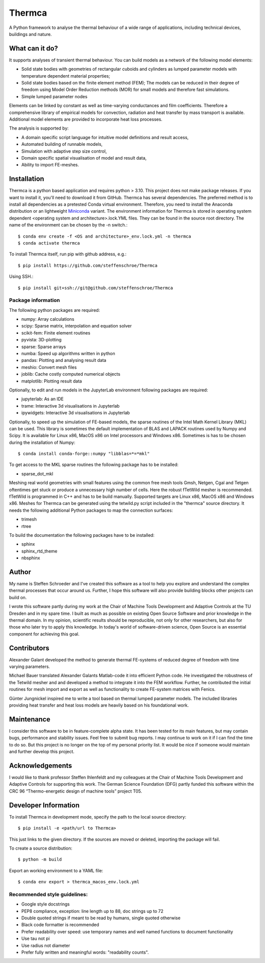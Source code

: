 Thermca
*******

A Python framework to analyse the thermal behaviour of a wide range of
applications, including technical devices, buildings and nature.

What can it do?
===============

It supports analyses of transient thermal behaviour. You can build
models as a network of the following model elements:

- Solid state bodies with geometries of rectangular cuboids and
  cylinders as lumped parameter models with temperature dependent
  material properties;
- Solid state bodies based on the finite element method (FEM); The
  models can be reduced in their degree of freedom using Model Order
  Reduction methods (MOR) for small models and therefore fast
  simulations.
- Simple lumped parameter nodes

Elements can be linked by constant as well as time-varying conductances
and film coefficients. Therefore a comprehensive library of empirical
models for convection, radiation and heat transfer by mass transport
is available. Additional model elements are provided to incorporate
heat loss processes.

The analysis is supported by:

- A domain specific script language for intuitive model definitions and
  result access,
- Automated building of runnable models,
- Simulation with adaptive step size control,
- Domain specific spatial visualisation of model and result data,
- Ability to import FE-meshes.

Installation
============

Thermca is a python based application and requires python > 3.10.
This project does not make package releases. If you want to install it,
you'll need to download it from GitHub. Thermca has several
dependencies. The preferred method is to install all dependencies as a
pretested Conda virtual environment. Therefore, you need to install the
Anaconda distribution or an lightweight
`Miniconda <https://docs.conda.io/projects/miniconda/en/latest/>`_
variant. The environment information for Thermca is stored in operating
system dependent <operating system and architecture>.lock.YML files.
They can be found in the source root directory. The name of the
environment can be chosen by the -n switch.::

    $ conda env create -f <OS and architecture>_env.lock.yml -n thermca
    $ conda activate thermca

To install Thermca itself, run pip with github address, e.g.::

    $ pip install https://github.com/steffenschroe/Thermca

Using SSH.::

    $ pip install git+ssh://git@github.com/steffenschroe/Thermca

Package information
-------------------

The following python packages are required:

* numpy: Array calculations
* scipy: Sparse matrix, interpolation and equation solver
* scikit-fem: Finite element routines
* pyvista: 3D-plotting
* sparse: Sparse arrays
* numba: Speed up algorithms written in python
* pandas: Plotting and analysing result data
* meshio: Convert mesh files
* joblib: Cache costly computed numerical objects
* matplotlib: Plotting result data

Optionally, to edit and run models in the JupyterLab environment
following packages are required:

* jupyterlab: As an IDE
* trame: Interactive 3d visualisations in Jupyterlab
* ipywidgets: Interactive 3d visualisations in Jupyterlab

Optionally, to speed up the simulation of FE-based models, the sparse
routines of the Intel Math Kernel Library (MKL) can be used. This
library is sometimes the default implementation of BLAS and LAPACK
routines used by Numpy and Scipy. It is available for Linux x86, MacOS
x86 on Intel processors and Windows x86. Sometimes is has to be chosen
during the installation of Numpy::

    $ conda install conda-forge::numpy "libblas=*=*mkl"

To get access to the MKL sparse routines the following package has to
be installed:

* sparse_dot_mkl

Meshing real world geometries with small features using the common free
mesh tools Gmsh, Netgen, Cgal and Tetgen oftentimes get stuck or
produce a unnecessary high number of cells. Here the robust fTetWild
mesher is recommended. fTetWild is programmed in C++ and has to be
build manually. Supported targets are Linux x86, MacOS x86 and Windows
x86. Meshes for Thermca can be generated using the tetwild.py script
included in the "thermca" source directory. It needs the following
additional Python packages to map the connection surfaces:

* trimesh
* rtree

To build the documentation the following packages have to be installed:

* sphinx
* sphinx_rtd_theme
* nbsphinx

Author
======

My name is Steffen Schroeder and I've created this software as a tool
to help you explore and understand the complex thermal processes that
occur around us. Further, I hope this software will also provide
building blocks other projects can build on.

I wrote this software partly during my work at the Chair of Machine
Tools Development and Adaptive Controls at the TU Dresden and in my
spare time. I built as much as possible on existing Open Source
Software and prior knowledge in the thermal domain. In my opinion,
scientific results should be reproducible, not only for other
researchers, but also for those who later try to apply this knowledge.
In today's world of software-driven science, Open Source is an essential
component for achieving this goal.

Contributors
============
Alexander Galant developed the method to generate thermal FE-systems of
reduced degree of freedom with time varying parameters.

Michael Bauer translated Alexander Galants Matlab-code it into efficient
Python code. He investigated the robustness of the Tetwild mesher and
and developed a method to integrate it into the FEM workflow. Further,
he contributed the initial routines for mesh import and export as well
as functionality to create FE-system matrices with Fenics.

Günter Jungnickel inspired me to write a tool based on thermal lumped
parameter models. The included libraries providing heat transfer and
heat loss models are heavily based on his foundational work.

Maintenance
============
I consider this software to be in feature-complete alpha state. It has
been tested for its main features, but may contain bugs, performance
and stability issues.
Feel free to submit bug reports. I may continue to work on it if I can
find the time to do so. But this project is no longer on the top of my
personal priority list. It would be nice if someone would maintain and
further develop this project.

Acknowledgements
================
I would like to thank professor Steffen Ihlenfeldt and my
colleagues at the Chair of Machine Tools Development and Adaptive
Controls for supporting this work.
The German Science Foundation (DFG) partly funded this software within
the CRC 96 “Thermo-energetic design of machine tools” project T05.

Developer Information
=====================

To install Thermca in development mode, specify the path to the local
source directory::

    $ pip install -e <path/url to Thermca>

This just links to the given directory. If the sources are moved or 
deleted, importing the package will fail.

To create a source distribution::

    $ python -m build

Export an working environment to a YAML file::

    $ conda env export > thermca_macos_env.lock.yml


Recommended style guidelines:
-----------------------------

- Google style docstrings
- PEP8 compliance, exception: line length up to 88, doc strings up to
  72
- Double quoted strings if meant to be read by humans, single quoted
  otherwise
- Black code formatter is recommended
- Prefer readability over speed: use temporary names and well named
  functions to document functionality
- Use tau not pi
- Use radius not diameter
- Prefer fully written and meaningful words: "readability counts".

